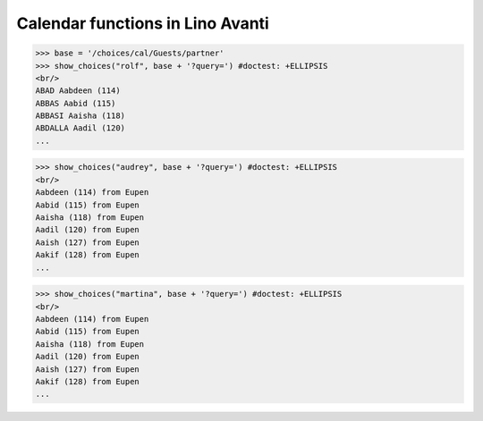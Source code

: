 .. _avanti.specs.cal:

=================================
Calendar functions in Lino Avanti
=================================

.. How to test just this document:

    $ python setup.py test -s tests.SpecsTests.test_cal
    
    doctest init:

    >>> import lino
    >>> lino.startup('lino_avanti.projects.adg.settings.doctests')
    >>> from lino.api.doctest import *


.. contents::
  :local:

>>> base = '/choices/cal/Guests/partner'
>>> show_choices("rolf", base + '?query=') #doctest: +ELLIPSIS
<br/>
ABAD Aabdeen (114)
ABBAS Aabid (115)
ABBASI Aaisha (118)
ABDALLA Aadil (120)
...

>>> show_choices("audrey", base + '?query=') #doctest: +ELLIPSIS
<br/>
Aabdeen (114) from Eupen
Aabid (115) from Eupen
Aaisha (118) from Eupen
Aadil (120) from Eupen
Aaish (127) from Eupen
Aakif (128) from Eupen
...

>>> show_choices("martina", base + '?query=') #doctest: +ELLIPSIS
<br/>
Aabdeen (114) from Eupen
Aabid (115) from Eupen
Aaisha (118) from Eupen
Aadil (120) from Eupen
Aaish (127) from Eupen
Aakif (128) from Eupen
...

